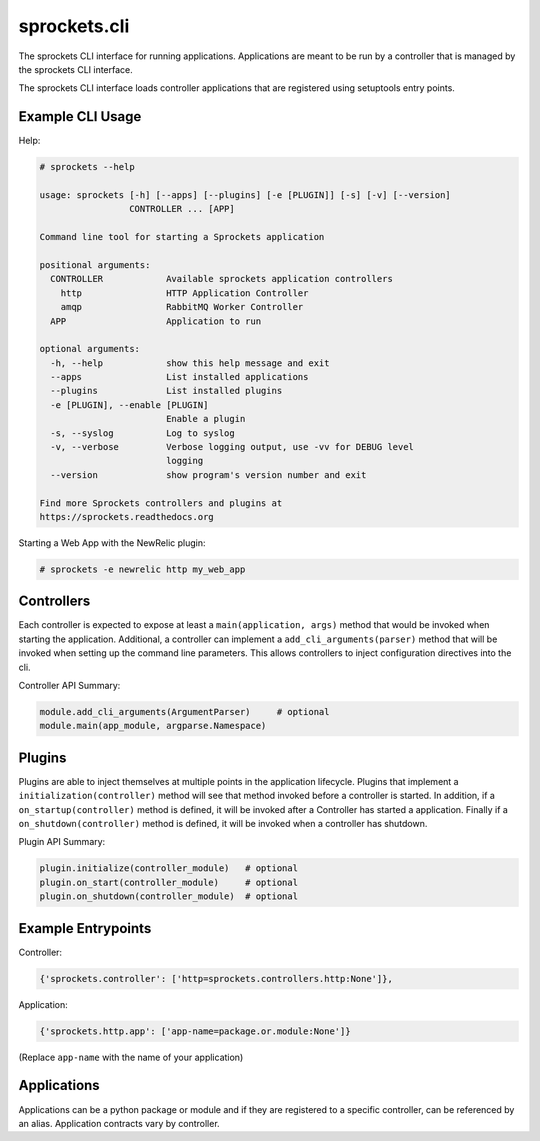 sprockets.cli
=============
The sprockets CLI interface for running applications. Applications are meant
to be run by a controller that is managed by the sprockets CLI interface.

The sprockets CLI interface loads controller applications that are registered
using setuptools entry points.

|Version| |Downloads| |Status| |Coverage| |License|

Example CLI Usage
-----------------

Help:

.. code::

    # sprockets --help

    usage: sprockets [-h] [--apps] [--plugins] [-e [PLUGIN]] [-s] [-v] [--version]
                     CONTROLLER ... [APP]

    Command line tool for starting a Sprockets application

    positional arguments:
      CONTROLLER            Available sprockets application controllers
        http                HTTP Application Controller
        amqp                RabbitMQ Worker Controller
      APP                   Application to run

    optional arguments:
      -h, --help            show this help message and exit
      --apps                List installed applications
      --plugins             List installed plugins
      -e [PLUGIN], --enable [PLUGIN]
                            Enable a plugin
      -s, --syslog          Log to syslog
      -v, --verbose         Verbose logging output, use -vv for DEBUG level
                            logging
      --version             show program's version number and exit

    Find more Sprockets controllers and plugins at
    https://sprockets.readthedocs.org

Starting a Web App with the NewRelic plugin:

.. code::

    # sprockets -e newrelic http my_web_app

Controllers
-----------

Each controller is expected to expose at least a ``main(application, args)``
method that would be invoked when starting the application. Additional, a
controller can implement a ``add_cli_arguments(parser)`` method that will be
invoked when setting up the command line parameters. This allows controllers
to inject configuration directives into the cli.

Controller API Summary:

.. code:: python

    module.add_cli_arguments(ArgumentParser)     # optional
    module.main(app_module, argparse.Namespace)

Plugins
-------

Plugins are able to inject themselves at multiple points in the application
lifecycle. Plugins that implement a ``initialization(controller)`` method will
see that method invoked before a controller is started.  In addition, if a
``on_startup(controller)`` method is defined, it will be invoked after a
Controller has started a application. Finally if a ``on_shutdown(controller)``
method is defined, it will be invoked when a controller has shutdown.

Plugin API Summary:

.. code:: python

    plugin.initialize(controller_module)   # optional
    plugin.on_start(controller_module)     # optional
    plugin.on_shutdown(controller_module)  # optional

Example Entrypoints
-------------------

Controller:

.. code:: python

    {'sprockets.controller': ['http=sprockets.controllers.http:None']},

Application:

.. code:: python

    {'sprockets.http.app': ['app-name=package.or.module:None']}

(Replace ``app-name`` with the name of your application)

Applications
------------

Applications can be a python package or module and if they are registered
to a specific controller, can be referenced by an alias. Application contracts
vary by controller.

.. |Version| image:: https://badge.fury.io/py/sprockets.cli.svg?
   :target: http://badge.fury.io/py/sprockets.cli

.. |Status| image:: https://travis-ci.org/sprockets/sprockets.cli.svg?branch=master
   :target: https://travis-ci.org/sprockets/sprockets.cli

.. |Coverage| image:: https://coveralls.io/repos/sprockets/sprockets.cli/badge.png
   :target: https://coveralls.io/r/sprockets/sprockets.cli
  
.. |Downloads| image:: https://img.shields.io/pypi/dm/sprockets.cli.svg
   :target: https://pypi.python.org/pypi/sprockets.cli
   
.. |License| image:: https://img.shields.io/pypi/l/sprockets.cli.svg
   :target: https://sprockets.readthedocs.org
